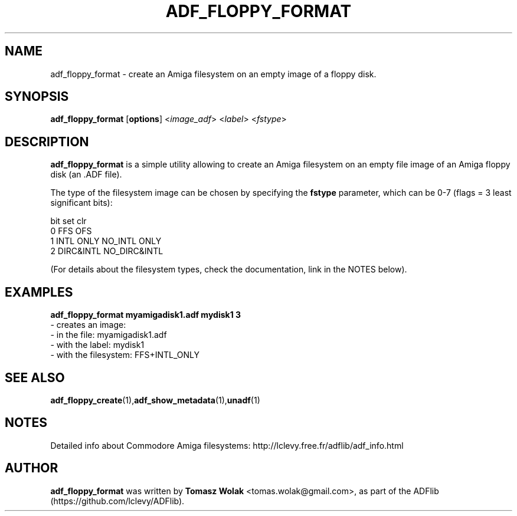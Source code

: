 .TH ADF_FLOPPY_FORMAT 1 "May 2023"
.SH NAME
adf_floppy_format \- create an Amiga filesystem on an empty image of a floppy disk.
.SH SYNOPSIS
.B adf_floppy_format
[\fBoptions\fR] <\fIimage_adf\fR> <\fIlabel\fR> <\fIfstype\fR>
.SH DESCRIPTION
\fBadf_floppy_format\fR is a simple utility allowing to create an Amiga
filesystem on an empty file image of an Amiga floppy disk (an .ADF file).
.PP
The type of the filesystem image can be chosen by specifying
the \fBfstype\fR parameter, which  can be 0-7 (flags = 3 least significant bits):

         bit  set         clr
         0    FFS         OFS
         1    INTL ONLY   NO_INTL ONLY
         2    DIRC&INTL   NO_DIRC&INTL
.PP
(For details about the filesystem types, check the documentation, link in the NOTES below).
.
.SH EXAMPLES
\fBadf_floppy_format myamigadisk1.adf mydisk1 3\fR
    - creates an image:
      - in the file:          myamigadisk1.adf
      - with the label:       mydisk1
      - with the filesystem:  FFS+INTL_ONLY
.SH SEE ALSO
.BR adf_floppy_create (1), adf_show_metadata (1), unadf (1)
.SH NOTES
Detailed info about Commodore Amiga filesystems: http://lclevy.free.fr/adflib/adf_info.html
.SH AUTHOR
\fBadf_floppy_format\fR was written by \fBTomasz Wolak\fR <tomas.wolak@gmail.com>,
as part of the ADFlib (https://github.com/lclevy/ADFlib).
.PP
